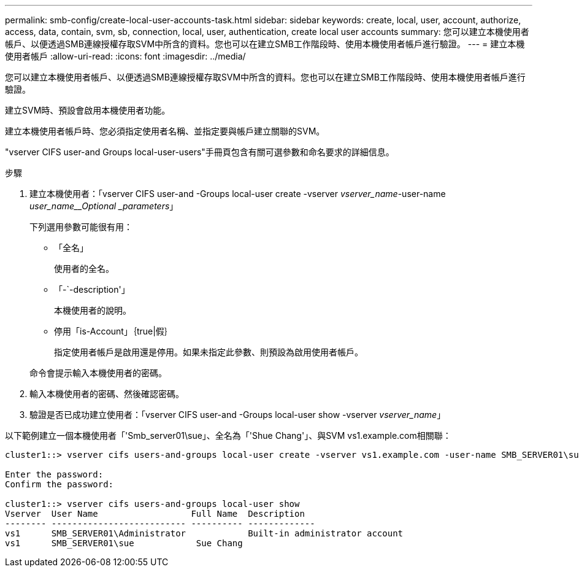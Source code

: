 ---
permalink: smb-config/create-local-user-accounts-task.html 
sidebar: sidebar 
keywords: create, local, user, account, authorize, access, data, contain, svm, sb, connection, local, user, authentication, create local user accounts 
summary: 您可以建立本機使用者帳戶、以便透過SMB連線授權存取SVM中所含的資料。您也可以在建立SMB工作階段時、使用本機使用者帳戶進行驗證。 
---
= 建立本機使用者帳戶
:allow-uri-read: 
:icons: font
:imagesdir: ../media/


[role="lead"]
您可以建立本機使用者帳戶、以便透過SMB連線授權存取SVM中所含的資料。您也可以在建立SMB工作階段時、使用本機使用者帳戶進行驗證。

建立SVM時、預設會啟用本機使用者功能。

建立本機使用者帳戶時、您必須指定使用者名稱、並指定要與帳戶建立關聯的SVM。

"vserver CIFS user-and Groups local-user-users"手冊頁包含有關可選參數和命名要求的詳細信息。

.步驟
. 建立本機使用者：「vserver CIFS user-and -Groups local-user create -vserver _vserver_name_-user-name _user_name__Optional _parameters_」
+
下列選用參數可能很有用：

+
** 「全名」
+
使用者的全名。

** 「-`-description'」
+
本機使用者的說明。

** 停用「is-Account」｛true|假｝
+
指定使用者帳戶是啟用還是停用。如果未指定此參數、則預設為啟用使用者帳戶。



+
命令會提示輸入本機使用者的密碼。

. 輸入本機使用者的密碼、然後確認密碼。
. 驗證是否已成功建立使用者：「vserver CIFS user-and -Groups local-user show -vserver _vserver_name_」


以下範例建立一個本機使用者「'Smb_server01\sue」、全名為「'Shue Chang'」、與SVM vs1.example.com相關聯：

[listing]
----
cluster1::> vserver cifs users-and-groups local-user create -vserver vs1.example.com ‑user-name SMB_SERVER01\sue -full-name "Sue Chang"

Enter the password:
Confirm the password:

cluster1::> vserver cifs users-and-groups local-user show
Vserver  User Name                  Full Name  Description
-------- -------------------------- ---------- -------------
vs1      SMB_SERVER01\Administrator            Built-in administrator account
vs1      SMB_SERVER01\sue            Sue Chang
----